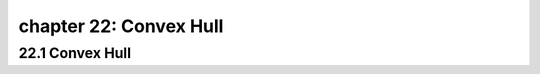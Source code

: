 chapter 22: Convex Hull
===============================================



22.1 Convex Hull
------------------------------




